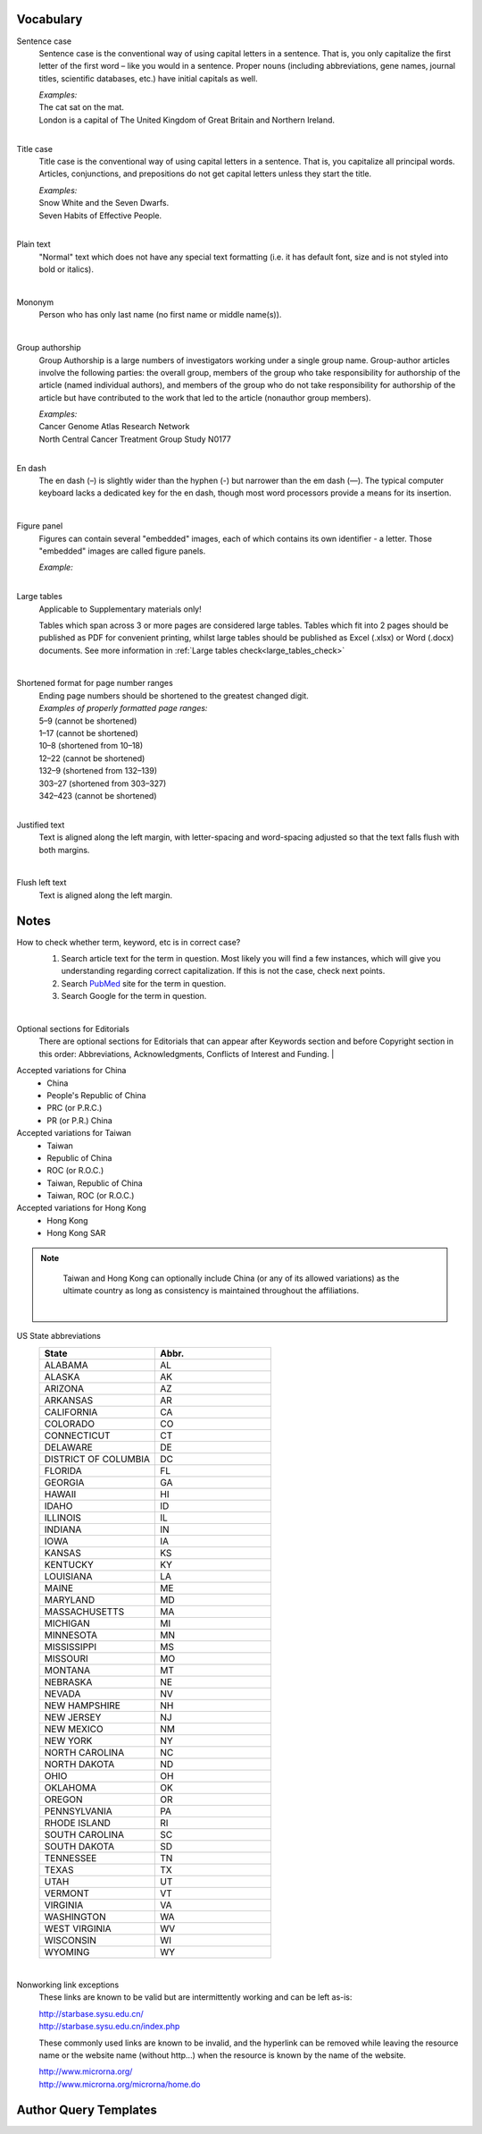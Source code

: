 .. role:: sample


Vocabulary
==========

.. _sentence_case:

Sentence case
    Sentence case is the conventional way of using capital letters in a sentence. That is, you only capitalize the first letter of the first word – like you would in a sentence. Proper nouns (including abbreviations, gene names, journal titles, scientific databases, etc.) have initial capitals as well.

    | `Examples:`
    | :sample:`The cat sat on the mat.`
    | :sample:`London is a capital of The United Kingdom of Great Britain and Northern Ireland.`
    |

.. _title_case:

Title case
    Title case is the conventional way of using capital letters in a sentence. That is, you capitalize all principal words. Articles, conjunctions, and prepositions do not get capital letters unless they start the title.

    | `Examples:`
    | :sample:`Snow White and the Seven Dwarfs.`
    | :sample:`Seven Habits of Effective People.`
    |

.. _plain_text:

Plain text
    "Normal" text which does not have any special text formatting (i.e. it has default font, size and is not styled into bold or italics).

|

.. _mononym:

Mononym
    Person who has only last name (no first name or middle name(s)).

|

.. _group_authorship:

Group authorship
    Group Authorship is a large numbers of investigators working under a single group name. Group-author articles involve the following parties: the overall group, members of the group who take responsibility for authorship of the article (named individual authors), and members of the group who do not take responsibility for authorship of the article but have contributed to the work that led to the article (nonauthor group members).

    | `Examples:`
    | :sample:`Cancer Genome Atlas Research Network`
    | :sample:`North Central Cancer Treatment Group Study N0177`
    |

.. _en_dash:

En dash
    The en dash (–) is slightly wider than the hyphen (-) but narrower than the em dash (—). The typical computer keyboard lacks a  dedicated key for the en dash, though most word processors provide a means for its insertion.

|

.. _figure_pannel:

Figure panel
    Figures can contain several "embedded" images, each of which contains its own identifier - a letter. Those "embedded" images are called figure panels.

    | `Example:`

    .. image:: /_static/html_figure_panels.png
        :alt: Figure panels

    |

.. _large_tables:

Large tables
    Applicable to Supplementary materials only! 

    Tables which span across 3 or more pages are considered large tables. Tables which fit into 2 pages should be published as PDF for convenient printing, whilst large tables should be published as Excel (.xlsx) or Word (.docx) documents. See more information in :ref:`Large tables check<large_tables_check>`

    |


.. _shortened_pg_format:

Shortened format for page number ranges
    | Ending page numbers should be shortened to the greatest changed digit. 


    | `Examples of properly formatted page ranges:`
    | :sample:`5–9` (cannot be shortened)
    | :sample:`1–17` (cannot be shortened)
    | :sample:`10–8` (shortened from 10–18)
    | :sample:`12–22` (cannot be shortened)
    | :sample:`132–9` (shortened from 132–139)
    | :sample:`303–27` (shortened from 303–327)
    | :sample:`342–423` (cannot be shortened)

    |

.. _justified_text:

Justified text
    Text is aligned along the left margin, with letter-spacing and word-spacing adjusted so that the text falls flush with both margins.

    |

.. _flushleft_text:

Flush left text
    Text is aligned along the left margin.


Notes
=====

.. _correct_case_check:

How to check whether term, keyword, etc is in correct case?
    1. Search article text for the term in question. Most likely you will find a few instances, which will give you understanding regarding correct capitalization. If this is not the case, check next points.
    2. Search `PubMed <https://pubmed.ncbi.nlm.nih.gov/>`_ site for the term in question.
    3. Search Google for the term in question.

    |

.. _optional_sections:

Optional sections for Editorials
    There are optional sections for Editorials that can appear after Keywords section and before Copyright section in this order: Abbreviations, Acknowledgments, Conflicts of Interest and Funding.
    |

.. _country_abbr:

Accepted variations for China
	- China
	- People's Republic of China
	- PRC (or P.R.C.)
	- PR (or P.R.) China

Accepted variations for Taiwan
	- Taiwan
	- Republic of China
	- ROC (or R.O.C.)
	- Taiwan, Republic of China
	- Taiwan, ROC (or R.O.C.)

Accepted variations for Hong Kong
	- Hong Kong
	- Hong Kong SAR

.. Note::
	
	Taiwan and Hong Kong can optionally include China (or any of its allowed variations) as the ultimate country as long as consistency is maintained throughout the affiliations.

    |

.. _state_abbr:

US State abbreviations
    .. csv-table::
       :header: "State", "Abbr."
       :widths: 20, 20

       "ALABAMA", "AL"
       "ALASKA", "AK"
       "ARIZONA", "AZ"
       "ARKANSAS", "AR"
       "CALIFORNIA", "CA"
       "COLORADO",	"CO"
       "CONNECTICUT", "CT"
       "DELAWARE", "DE"
       "DISTRICT OF COLUMBIA", "DC"
       "FLORIDA",	"FL"
       "GEORGIA",	"GA"
       "HAWAII",	"HI"
       "IDAHO",	"ID"
       "ILLINOIS",	"IL"
       "INDIANA",	"IN"
       "IOWA",	"IA"
       "KANSAS",	"KS"
       "KENTUCKY",	"KY"
       "LOUISIANA",	"LA"
       "MAINE",	"ME"
       "MARYLAND",	"MD"
       "MASSACHUSETTS", "MA"
       "MICHIGAN",	"MI"
       "MINNESOTA",	"MN"
       "MISSISSIPPI", "MS"
       "MISSOURI",	"MO"
       "MONTANA",	"MT"
       "NEBRASKA",	"NE"
       "NEVADA",	"NV"
       "NEW HAMPSHIRE", "NH"
       "NEW JERSEY", "NJ"
       "NEW MEXICO", "NM"
       "NEW YORK", "NY"
       "NORTH CAROLINA", "NC"
       "NORTH DAKOTA", "ND"
       "OHIO", "OH"
       "OKLAHOMA", "OK"
       "OREGON", "OR"
       "PENNSYLVANIA", "PA"
       "RHODE ISLAND", "RI"
       "SOUTH CAROLINA", "SC"
       "SOUTH DAKOTA", "SD"
       "TENNESSEE",	"TN"
       "TEXAS", "TX"
       "UTAH", "UT"
       "VERMONT", "VT"
       "VIRGINIA", "VA"
       "WASHINGTON", "WA"
       "WEST VIRGINIA", "WV"
       "WISCONSIN", "WI"
       "WYOMING", "WY"

    |

.. _links:

Nonworking link exceptions
    These links are known to be valid but are intermittently working and can be left as-is:

    | http://starbase.sysu.edu.cn/
    | http://starbase.sysu.edu.cn/index.php

    These commonly used links are known to be invalid, and the hyperlink can be removed while leaving the resource name or the website name (without http...) when the resource is known by the name of the website.

    | http://www.microrna.org/
    | http://www.microrna.org/microrna/home.do


Author Query Templates
=======================

